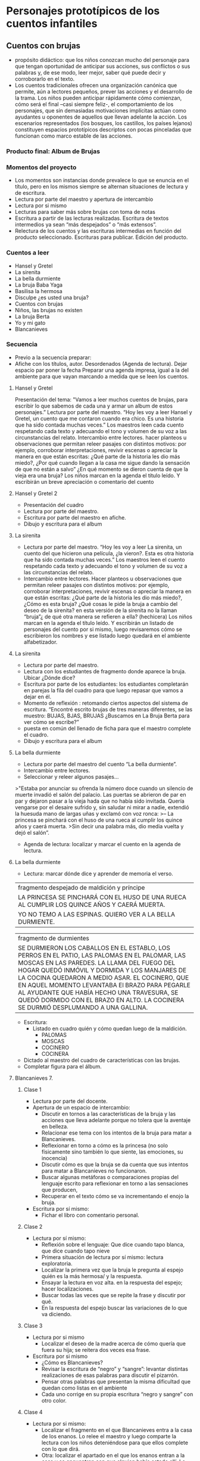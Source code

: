 * Personajes prototípicos de los cuentos infantiles
** Cuentos con brujas

- propósito didáctico: que los niños conozcan mucho del personaje para que tengan oportunidad de anticipar sus acciones, sus conflictos o sus palabras y, de ese modo, leer mejor, saber qué puede decir y corroborarlo en el texto.
- Los cuentos tradicionales ofrecen una organización canónica que permite, aún a lectores pequeños, prever las acciones y el desarrollo de la trama. Los niños pueden anticipar rápidamente cómo comienzan, cómo será el final –casi siempre feliz-, el comportamiento de los personajes, que sin demasiadas motivaciones implícitas actúan como ayudantes u oponentes de aquellos que llevan adelante la acción. Los escenarios representados (los bosques, los castillos, los países lejanos) constituyen espacios prototípicos descriptos con pocas pinceladas que funcionan como marco estable de las acciones.

*** Producto final: Album de Brujas
*** Momentos del proyecto

- Los momentos son instancias donde prevalece lo que se enuncia en el título, pero en los mismos siempre se alternan situaciones de lectura y de escritura.
- Lectura por parte del maestro y apertura de intercambio
- Lectura por si mismo
- Lecturas para saber más sobre brujas con toma de notas
- Escritura a partir de las lecturas realizadas. Escritura de textos intermedios ya sean “más despejados” o “más extensos”.
- Relectura de los cuentos y las escrituras intermedias en función del producto seleccionado. Escrituras para publicar. Edición del producto.

*** Cuentos a leer

- Hansel y Gretel
- La sirenita
- La bella durmiente
- La bruja Baba Yaga
- Basilisa la hermosa
- Disculpe ¿es usted una bruja?
- Cuentos con brujas
- Niños, las brujas no existen
- La bruja Berta
- Yo y mi gato
- Blancanieves

*** Secuencia

- Previo a la secuencia preparar:
- Afiche con los títulos, autor. Desordenados (Agenda de lectura). Dejar espacio par poner la fecha Preparar una agenda impresa, igual a la del ambiente para que vayan marcando a medida que se leen los cuentos.

**** Hansel y Gretel

Presentación del tema: "Vamos a leer muchos cuentos de brujas, para escribir lo que sabemos de cada una y armar un album de estos personajes.”
Lectura por parte del maestro. “Hoy les voy a leer Hansel y Gretel, un cuento que me contaron cuando era chico. Es una historia que ha sido contada muchas veces.” Los maestros leen cada cuento respetando cada texto y adecuando el tono y volumen de su voz a las circunstancias del relato.
Intercambio entre lectores. hacer planteos u observaciones que permitan releer pasajes con distintos motivos: por ejemplo, corroborar interpretaciones, revivir escenas o apreciar la manera en que están escritas: ¿Qué parte de la historia les dio más miedo?, ¿Por qué cuando llegan a la casa me sigue dando la sensación de que no están a salvo” ¿En qué momento se dieron cuenta de que la vieja era una bruja?
Los niños marcan en la agenda el título leído. Y escribirán un breve apreciación o comentario del cuento

**** Hansel y Gretel 2

- Presentación del cuadro
- Lectura por parte del maestro.
- Escritura por parte del maestro en afiche.
- Dibujo y escritura para el album

**** La sirenita

- Lectura por parte del maestro. “Hoy les voy a leer La sirenita, un cuento del que hicieron una película, ¿la vieron?. Esta es otra historia que ha sido contada muchas veces.” 
  Los maestros leen el cuento respetando cada texto y adecuando el tono y volumen de su voz a las circunstancias del relato.
- Intercambio entre lectores. Hacer planteos u observaciones que permitan releer pasajes con distintos motivos: por ejemplo, corroborar interpretaciones, revivir escenas o apreciar la manera en que están escritas: ¿Qué parte de la historia les dio más miedo?, ¿Cómo es esta bruja? ¿Qué cosas le pide la bruja a cambio del deseo de la sirenita? en esta versión de la sirenita no la llaman “bruja”¿ de qué otra manera se refieren a ella? (hechicera)
 Los niños marcan en la agenda el título leído. Y escribirán un listado de personajes del cuento por si mismo, luego revisaremos cómo se escribieron los nombres y ese listado luego quedará en el ambiente alfabetizador.

**** La sirenita

- Lectura por parte del maestro.
- Lectura con los estudiantes de fragmento donde aparece la bruja. Ubicar ¿Dónde dice?
- Escritura por parte de los estudiantes: los estudiantes completarán en parejas la fila del cuadro para que luego repasar que vamos a dejar en él.
- Momento de reflexión : retomando ciertos aspectos del sistema de escritura.
 “Encontré escrito brujas de tres maneras diferentes, se las muestro: BUJAS, BJAS, BRUJAS
 ¿Buscamos en La Bruja Berta para ver cómo se escribe?”
- puesta en común del llenado de ficha para que el maestro complete el cuadro.
- Dibujo y escritura para el album

**** La bella durmiente

- Lectura por parte del maestro del cuento “La bella durmiente”.
- Intercambio entre lectores. 
- Seleccionar y releer algunos pasajes… 

>"Estaba por anunciar su ofrenda la número doce cuando un silencio de muerte invadió el salón del palacio. Las puertas se abrieron de par en par y dejaron pasar a la vieja hada que no había sido invitada. Quería vengarse por el desaire sufrido y, sin saludar ni mirar a nadie, extendió la huesuda mano de largas uñas y exclamó con voz ronca:
>– La princesa se pinchará con el huso de una rueca al cumplir los quince años y caerá muerta.
>Sin decir una palabra más, dio media vuelta y dejó el salón”.

- Agenda de lectura: localizar y marcar el cuento en la agenda de lectura.

**** La bella durmiente

- Lectura: marcar dónde dice y aprender de memoria el verso.

|fragmento despejado de maldición y príncipe|
|LA PRINCESA SE PINCHARÁ CON EL HUSO DE UNA RUECA AL CUMPLIR LOS QUINCE AÑOS Y CAERÁ MUERTA.|
|YO NO TEMO A LAS ESPINAS. QUIERO VER A LA BELLA DURMIENTE.|

|fragmento de durmientes|
|SE DURMIERON LOS CABALLOS EN EL ESTABLO, LOS PERROS EN EL PATIO, LAS PALOMAS EN EL PALOMAR, LAS MOSCAS EN LAS PAREDES. LA LLAMA DEL FUEGO DEL HOGAR QUEDÓ INMÓVIL Y DORMIDA Y LOS MANJARES DE LA COCINA QUEDARON A MEDIO ASAR. EL COCINERO, QUE EN AQUEL MOMENTO LEVANTABA El BRAZO PARA PEGARLE AL AYUDANTE QUE HABÍA HECHO UNA TRAVESURA, SE QUEDÓ DORMIDO CON EL BRAZO EN ALTO. LA COCINERA SE DURMIÓ DESPLUMANDO A UNA GALLINA.|

- Escritura:
  - Listado en cuadro quién y cómo quedan luego de la maldición.
    - PALOMAS
    - MOSCAS
    - COCINERO
    - COCINERA
- Dictado al maestro del cuadro de características con las brujas.
- Completar figura para el álbum.

**** Blancanieves 7.
***** Clase 1

- Lectura por parte del docente.
- Apertura de un espacio de intercambio:
  - Discutir en tornos a las características  de  la bruja y las acciones que lleva adelante porque no tolera que la aventaje en belleza.
  - Relacionar ese tema con los intentos de la bruja para matar a Blancanieves.
  - Reflexionar en torno a cómo es la princesa (no solo físicamente sino también lo que siente, las emociones, su inocencia)
  - Discutir cómo es que la bruja se da cuenta que sus intentos para matar a Blancanieves no funcionaron. 
  - Buscar algunas metáforas o comparaciones  propias del lenguaje escrito para reflexionar en torno a las sensaciones que producen,
  - Recuperar en el texto cómo se va incrementando el enojo la bruja.
- Escritura por sí mismo:
  - Fichar el libro con comentario personal.

***** Clase 2

- Lectura por sí mismo:
  - Reflexión sobre el lenguaje: Que dice cuando tapo blanca, que dice cuando tapo nieve
  - Primera situación de lectura por sí mismo: lectura exploratoria.
  - Localizar la primera vez que la bruja le pregunta al espejo quién es la más hermosa/ y la respuesta.
  - Ensayar la lectura en voz alta.  en la respuesta del espejo;  hacer localizaciones.
  - Buscar todas las veces que se repite la frase y discutir por qué.
  - En la respuesta del espejo buscar las variaciones de lo que va diciendo.

***** Clase 3

- Lectura por si mismo
  - Localizar el deseo de la madre acerca de cómo quería que fuera su hija; se reitera dos veces esa frase.
- Escritura por si mismo
  - ¿Cómo es Blancanieves?
  - Revisar la escritura de “negro” y “sangre”: levantar distintas realizaciones de esas palabras para discutir el pizarrón.
  - Pensar otras palabras que presentan la misma dificultad que quedan como listas en el ambiente
  - Cada uno corrige en su propia escritura “negro y sangre” con otro color.

***** Clase 4

- Lectura por si mismo:
  - Localizar el fragmento en el que Blancanieves entra a la casa de los enanos. Lo relee el maestro y luego comparte la lectura con los niños deteniéndose para que ellos complete con lo que dirá.  
  - Otra: localizar el apartado en el que los enanos entran a la casa y se encuentran con que alguien había estado allí. Lo localizan los niños, el maestro relee y pide que localicen alguna de las preguntas y algunos de los objetos.
- Escritura
  - Escribí los elementos de la casa de los enanos

***** Clase 5

- Lectura y escritura
  - “Aquí están las frases de distintos personajes del cuento de Blancanieves, para recordar quien las dijo escriban al lado de cada una el nombre del personaje.
| Nombre del personaje | Frase célebre                                                                                                  |
|----------------------+----------------------------------------------------------------------------------------------------------------|
| <20>                 | <110>                                                                                                          |
|                      | ¿Espejo, espejito, dime quién es la más bella del reino?                                                       |
|                      | Majestad sois la más bella de este castillo pero la joven reina es mil veces más bella que tú”                 |
|                      | “Ojalá tuviera una niña blanca como la nieve con los labios rojos como la sangre y el cabello negro como el ébano” |
|                      | “¿Quién se ha sentado en mi sillita, quién ha comido de mi pan”                                                |

***** Clase 7

- “¿Cuál es la manzana que le sirvió a la reina para envenenar a Blancanieves?”, “Acá hay una lista de manzanas (lee toda la lista desordenadamente), busquemos dónde dice “manzana envenenada”.

***** Clase 8

- Escritura de episodio: episodio de la manzana
  - Relectura por parte del maestro del episodio para construir el plan de escritura.
  - Enojo de la bruja ante el fracaso de plan para matarla
  - Piensa y prepara un nuevo plan. Preparación de la manzana
  - Camino hacia la casa de los enanos
  - Encuentro y convencimiento de la bruja para que Blancanieves acepte la manzana.
  - Resultado del plan/muerte de Blancanieves

- Darle el siguiente pie:
- Dictado al maestro:
- Completamiento del cuadro.


| plan de escritura   |   |
| que hizo a la reina |   |
| que preparó         |   |
| De que se disfrazó  |   |
| Cómo llegó          |   |
| Que ocurrió         |   |

* Bibliografía
